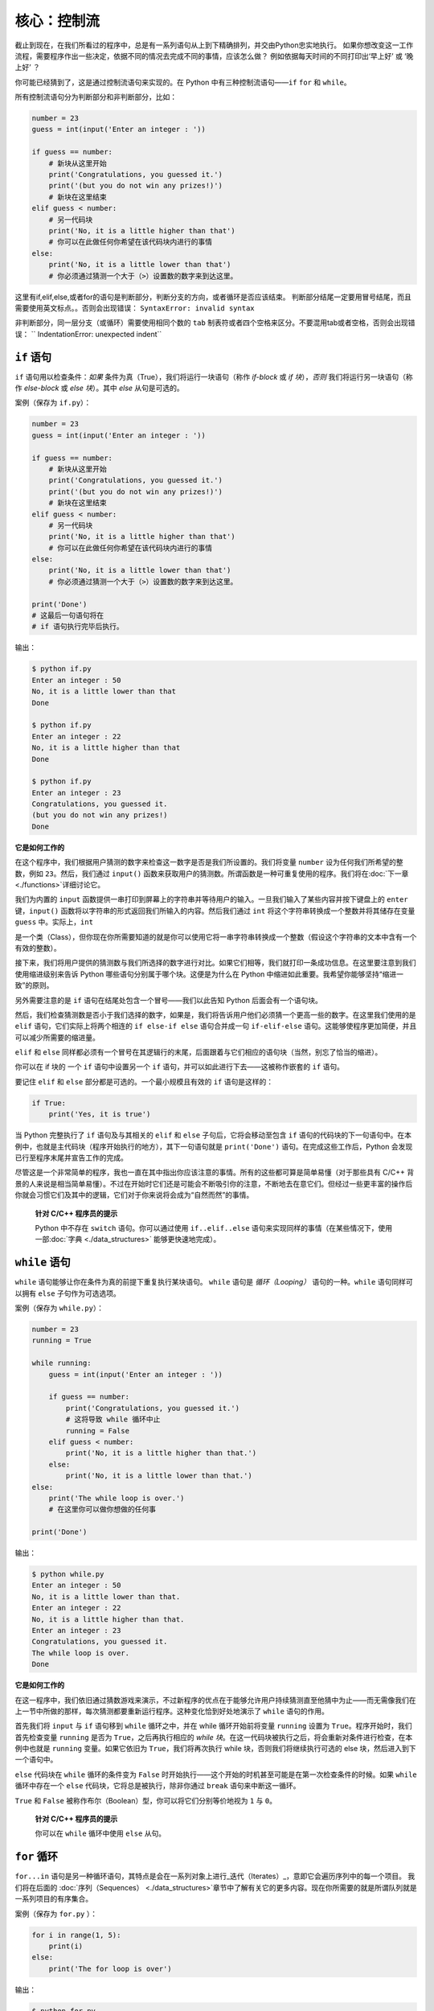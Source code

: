 核心：控制流
==============

截止到现在，在我们所看过的程序中，总是有一系列语句从上到下精确排列，并交由Python忠实地执行。
如果你想改变这一工作流程，需要程序作出一些决定，依据不同的情况去完成不同的事情，应该怎么做？ 
例如依据每天时间的不同打印出‘早上好’ 或 ‘晚上好’ ？

你可能已经猜到了，这是通过控制流语句来实现的。在 Python 中有三种控制流语句——\ ``if`` ``for`` 和 ``while``\ 。

所有控制流语句分为判断部分和非判断部分，比如：

.. code:: python

   number = 23
   guess = int(input('Enter an integer : '))

   if guess == number:
       # 新块从这里开始
       print('Congratulations, you guessed it.')
       print('(but you do not win any prizes!)')
       # 新块在这里结束
   elif guess < number:
       # 另一代码块
       print('No, it is a little higher than that')
       # 你可以在此做任何你希望在该代码块内进行的事情
   else:
       print('No, it is a little lower than that')
       # 你必须通过猜测一个大于（>）设置数的数字来到达这里。

这里有if,elif,else,或者for的语句是判断部分，判断分支的方向，或者循环是否应该结束。
判断部分结尾一定要用冒号结尾，而且需要使用英文标点。。否则会出现错误：
``SyntaxError: invalid syntax``

非判断部分，同一层分支（或循环）需要使用相同个数的 ``tab`` 制表符或者四个空格来区分。不要混用tab或者空格，否则会出现错误：
`` IndentationError: unexpected indent``

``if`` 语句
-----------

``if`` 语句用以检查条件：\ *如果*
条件为真（True），我们将运行一块语句（称作 *if-block* 或 *if
块*\ ），\ *否则* 我们将运行另一块语句（称作 *else-block* 或 *else
块*\ ）。其中 *else* 从句是可选的。

案例（保存为 ``if.py``\ ）：

.. code:: python

   number = 23
   guess = int(input('Enter an integer : '))

   if guess == number:
       # 新块从这里开始
       print('Congratulations, you guessed it.')
       print('(but you do not win any prizes!)')
       # 新块在这里结束
   elif guess < number:
       # 另一代码块
       print('No, it is a little higher than that')
       # 你可以在此做任何你希望在该代码块内进行的事情
   else:
       print('No, it is a little lower than that')
       # 你必须通过猜测一个大于（>）设置数的数字来到达这里。

   print('Done')
   # 这最后一句语句将在
   # if 语句执行完毕后执行。

输出：

.. code:: console

   $ python if.py
   Enter an integer : 50
   No, it is a little lower than that
   Done

   $ python if.py
   Enter an integer : 22
   No, it is a little higher than that
   Done

   $ python if.py
   Enter an integer : 23
   Congratulations, you guessed it.
   (but you do not win any prizes!)
   Done

**它是如何工作的**


在这个程序中，我们根据用户猜测的数字来检查这一数字是否是我们所设置的。我们将变量
``number`` 设为任何我们所希望的整数，例如 ``23``\ 。然后，我们通过
``input()``
函数来获取用户的猜测数。所谓函数是一种可重复使用的程序。我们将在\ :doc:`下一章 <./functions>`\ 详细讨论它。

我们为内置的 ``input``
函数提供一串打印到屏幕上的字符串并等待用户的输入。一旦我们输入了某些内容并按下键盘上的
``enter`` 键，\ ``input()``
函数将以字符串的形式返回我们所输入的内容。然后我们通过 ``int``
将这个字符串转换成一个整数并将其储存在变量 ``guess``
中。实际上，\ ``int``


是一个类（Class），但你现在你所需要知道的就是你可以使用它将一串字符串转换成一个整数（假设这个字符串的文本中含有一个有效的整数）。

接下来，我们将用户提供的猜测数与我们所选择的数字进行对比。如果它们相等，我们就打印一条成功信息。在这里要注意到我们使用缩进级别来告诉
Python 哪些语句分别属于哪个块。这便是为什么在 Python
中缩进如此重要。我希望你能够坚持“缩进一致”的原则。

另外需要注意的是 ``if`` 语句在结尾处包含一个冒号——我们以此告知 Python
后面会有一个语句块。

然后，我们检查猜测数是否小于我们选择的数字，如果是，我们将告诉用户他们必须猜一个更高一些的数字。在这里我们使用的是
``elif`` 语句，它们实际上将两个相连的 ``if else-if else`` 语句合并成一句
``if-elif-else``
语句。这能够使程序更加简便，并且可以减少所需要的缩进量。

``elif`` 和 ``else``
同样都必须有一个冒号在其逻辑行的末尾，后面跟着与它们相应的语句块（当然，别忘了恰当的缩进）。

你可以在 if 块的 一个 ``if`` 语句中设置另一个 ``if``
语句，并可以如此进行下去——这被称作嵌套的 ``if`` 语句。

要记住 ``elif`` 和 ``else`` 部分都是可选的。一个最小规模且有效的 ``if``
语句是这样的：

.. code:: python

   if True:
       print('Yes, it is true')

当 Python 完整执行了 ``if`` 语句及与其相关的 ``elif`` 和 ``else``
子句后，它将会移动至包含 ``if``
语句的代码块的下一句语句中。在本例中，也就是主代码块（程序开始执行的地方），其下一句语句就是
``print('Done')`` 语句。在完成这些工作后，Python
会发现已行至程序末尾并宣告工作的完成。

尽管这是一个非常简单的程序，我也一直在其中指出你应该注意的事情。所有的这些都可算是简单易懂（对于那些具有
C/C++
背景的人来说是相当简单易懂）。不过在开始时它们还是可能会不断吸引你的注意，不断地去在意它们。但经过一些更丰富的操作后你就会习惯它们及其中的逻辑，它们对于你来说将会成为“自然而然”的事情。

   **针对 C/C++ 程序员的提示**

   Python 中不存在 ``switch`` 语句。你可以通过使用 ``if..elif..else``
   语句来实现同样的事情（在某些情况下，使用一部\ :doc:`字典 <./data_structures>` \ 能够更快速地完成）。

``while`` 语句
--------------

``while`` 语句能够让你在条件为真的前提下重复执行某块语句。 ``while``
语句是 *循环（Looping）* 语句的一种。\ ``while`` 语句同样可以拥有
``else`` 子句作为可选选项。

案例（保存为 ``while.py``\ ）：

.. code:: python

   number = 23
   running = True

   while running:
       guess = int(input('Enter an integer : '))

       if guess == number:
           print('Congratulations, you guessed it.')
           # 这将导致 while 循环中止
           running = False
       elif guess < number:
           print('No, it is a little higher than that.')
       else:
           print('No, it is a little lower than that.')
   else:
       print('The while loop is over.')
       # 在这里你可以做你想做的任何事

   print('Done')

输出：

.. code:: console

   $ python while.py
   Enter an integer : 50
   No, it is a little lower than that.
   Enter an integer : 22
   No, it is a little higher than that.
   Enter an integer : 23
   Congratulations, you guessed it.
   The while loop is over.
   Done

**它是如何工作的**

在这一程序中，我们依旧通过猜数游戏来演示，不过新程序的优点在于能够允许用户持续猜测直至他猜中为止——而无需像我们在上一节中所做的那样，每次猜测都要重新运行程序。这种变化恰到好处地演示了
``while`` 语句的作用。

首先我们将 ``input`` 与 ``if`` 语句移到 ``while`` 循环之中，并在 while
循环开始前将变量 ``running`` 设置为
``True``\ 。程序开始时，我们首先检查变量 ``running`` 是否为
``True``\ ，之后再执行相应的 *while
块*\ 。在这一代码块被执行之后，将会重新对条件进行检查，在本例中也就是
``running`` 变量。如果它依旧为 ``True``\ ，我们将再次执行 while
块，否则我们将继续执行可选的 else 块，然后进入到下一个语句中。

``else`` 代码块在 ``while`` 循环的条件变为 ``False``
时开始执行——这个开始的时机甚至可能是在第一次检查条件的时候。如果
``while`` 循环中存在一个 ``else`` 代码块，它将总是被执行，除非你通过
``break`` 语句来中断这一循环。

``True`` 和 ``False``
被称作布尔（Boolean）型，你可以将它们分别等价地视为 ``1`` 与 ``0``\ 。

   **针对 C/C++ 程序员的提示**

   你可以在 ``while`` 循环中使用 ``else`` 从句。

``for`` 循环
------------


``for...in``
语句是另一种循环语句，其特点是会在一系列对象上进行_迭代（Iterates）_，意即它会遍历序列中的每一个项目。
我们将在后面的\  :doc:`序列（Sequences） <./data_structures>`\ 章节中了解有关它的更多内容。现在你所需要的就是所谓队列就是一系列项目的有序集合。

案例（保存为 ``for.py`` \ ）：

.. code:: python

   for i in range(1, 5):
       print(i)
   else:
       print('The for loop is over')

输出：

.. code:: console

   $ python for.py
   1
   2
   3
   4
   The for loop is over

**它是如何工作的**


在这一程序中，我们打印了一个数字序列。我们通过内置的 ``range``
函数生成这一数字序列。

在这里我们所要做的事情是提供两个数字，而 ``range``
将会返回一个数字序列，从第一个数字开始，至第二个数字结束。举个例子，\ ``range(1,5)`` 
将输出序列 ``[1, 2, 3, 4]`` \ 。在默认情况下，\ ``range`` 将会以 1 逐步递增。如果我们向 ``range``
提供第三个数字，则这个数字将成为逐步递增的加数。同样举个例子来说明，\ ``range(1,5,2)``
将会输出 ``[1, 3]``\ 。要记住这一序列扩展 *直到* 第二个数字，也就是说，它 *不会* 包括第二个数字在内。

另外需要注意的是，\ ``range()``
在python3中是一个数字序列对象，如果你希望获得完整的数字列表，要在使用 ``range()``
时调用 ``list()``\ 。例如下面这样：\ ``list(range(5))`` ，它将会返回
``[0, 1, 2, 3, 4]``\ 。有关列表的详细解释将会在
\ :doc:`《数据结构》一章 <./data_structures>` \ 呈现。

然后 ``for`` 循环就会在这一范围内展开递归——\ ``for i in range(1,5)``
等价于
``for i in [1, 2, 3, 4]``\ ，这个操作将依次将队列里的每个数字（或是对象）分配给
``i``\ ，一次一个，然后以每个 ``i``
的值执行语句块。在本例中，我们这一语句块所做的就是打印出这些值。

同样要记住，\ ``else`` 部分是可选的。当循环中包含他时，它总会在 ``for``
循环结束后开始执行，除非程序遇到了
`break <06.control.md#break-statement>`__ 语句。

另一个需要注意的地方是 ``for...in``
能在任何队列中工作。在这里，我们有的是通过内置的 ``range``
函数生成的一串数字列表，但总体来说我们可以包含任何类型对象的队列！我们将会在后面的章节详细解释这一观念。

   **针对 C/C++/Java/C# 程序员的提示**

   Python 中的 ``for`` 循环和 C/C++ 中的 ``for``
   循环可以说是完全不同。C# 程序员会注意到 Python 中的 ``for`` 循环与 C#
   中的 ``foreach`` 循环相似。Java 程序员则会注意到它同样与 Java 1.5
   中的 ``for (int i : IntArray)`` 无甚区别。

   在 C/C++ 中，如果你希望编写 ``for (int i = 0; i < 5; i++)``\ ，那么在
   Python 你只需要写下 ``for i in range(0,5)``\ 。正如你所看到的，Python
   中的 ``for`` 循环将更加简单，更具表现力且更不容易出错。

.. _break-statement:

``break`` 语句
--------------

``break``
语句用以 *中断* （Break）循环语句，也就是中止循环语句的执行，即使循环条件没有变更为
``False``\ ，或队列中的项目尚未完全迭代依旧如此。

有一点需要尤其注意，如果你 *中断* 了一个 ``for`` 或 ``while``
循环，任何相应循环中的 ``else`` 块都将_不会_被执行。

案例（保存为 ``break.py``\ ）：

.. code:: python

   while True:
       s = input('Enter something : ')
       if s == 'quit':
           break
       print('Length of the string is', len(s))
   print('Done')

输出：

.. code:: console

   $ python break.py
   Enter something : Programming is fun
   Length of the string is 18
   Enter something : When the work is done
   Length of the string is 21
   Enter something : if you wanna make your work also fun:
   Length of the string is 37
   Enter something : use Python!
   Length of the string is 11
   Enter something : quit
   Done

**它是如何工作的**

在本程序中，我们重复地接受用户的输入内容并打印出每一次输入内容的长度。我们通过检查用户输入的是否是
``quit``
这一特殊条件来判断是否应该终止程序。我们通过_中断_循环并转进至程序末尾来结束这一程序。

输入字符串的长度可以通过内置的 ``len`` 函数来找到。

记住，\ ``break`` 语句同样可以适用于 ``for`` 循环。

.. _continue-statement:

``continue`` 语句
-----------------

``continue`` 语句用以告诉 Python
跳过当前循环块中的剩余语句，并_继续_该循环的下一次迭代。

案例（保存为 ``continue.py``\ ）：

.. code:: python

   while True:
       s = input('Enter something : ')
       if s == 'quit':
           break
       if len(s) < 3:
           print('Too small')
           continue
       print('Input is of sufficient length')
       # 自此处起继续进行其它任何处理

输出：

.. code:: console

   $ python continue.py
   Enter something : a
   Too small
   Enter something : 12
   Too small
   Enter something : abc
   Input is of sufficient length
   Enter something : quit

**它是如何工作的**

在本程序中，我们接受来自用户的输入内容，但是只有在输入的字符串其长至少 3
字符我们才会对其进行处理。为此，我们使用内置的 ``len``
函数和来获取字符串的长度，如果其长度小于 3，我们便通过使用 ``continue``
语句跳过代码块中的其余语句。否则，循环中的剩余语句将被执行，并在此处进行我们所希望的任何类型的处理。

要注意 ``continue`` 语句同样能用于 ``for`` 循环。


练习
-----------------

1.如果数a能被数b整除，a就叫做b的倍数，b就叫做a的约数。
    如：6 的约数为 2 和 3 。
几个整数中公有的约数，叫做这几个数的公约数；其中最大的一个，叫做这几个数的最大公约数。 
    如： 30 和 18 的最大公约数为 6 。
    
求 8191 和 9689 的最大公约数
    
2.求以下方程的数值解：

代数方程（包含加、减、乘、除、乘方、开方六则运算的方程）：
            x \ :sup:`5` = 3x
超越方程（包含指数、对数、三角函数等超越函数）：
         2 \ :sup:`x` = 3x

|image0|

总结
----

我们已经了解了三种控制流语句——\ ``if``\ ，\ ``while`` 和 ``for``
——及其相关的 ``break`` 与 ``continue`` 语句是如何工作的。这些语句是
Python 中一些最常用的部分，因此，习惯去使用它们是必要的。


.. |image0| image:: ../pic/2_structure.png
